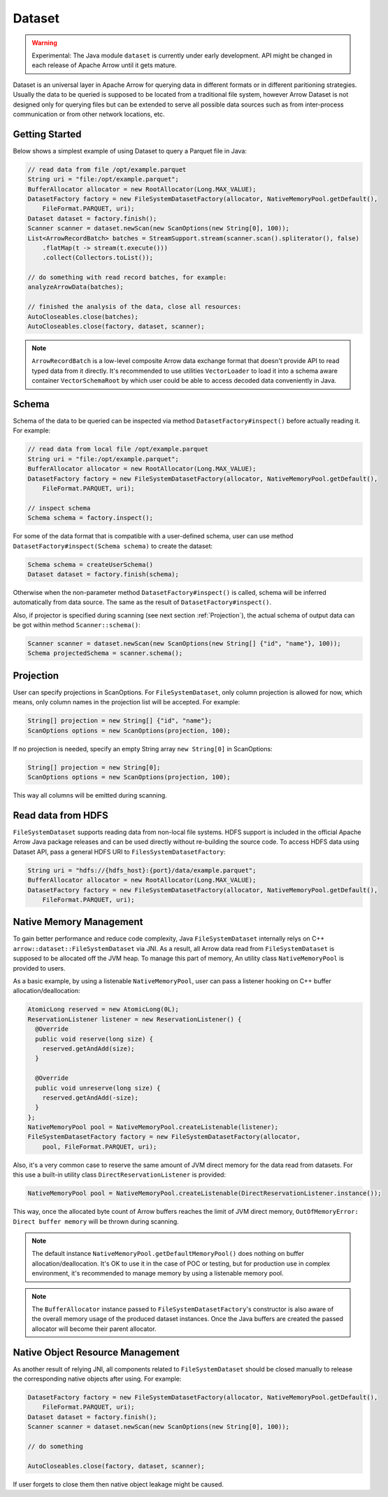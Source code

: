 .. Licensed to the Apache Software Foundation (ASF) under one
.. or more contributor license agreements.  See the NOTICE file
.. distributed with this work for additional information
.. regarding copyright ownership.  The ASF licenses this file
.. to you under the Apache License, Version 2.0 (the
.. "License"); you may not use this file except in compliance
.. with the License.  You may obtain a copy of the License at

..   http://www.apache.org/licenses/LICENSE-2.0

.. Unless required by applicable law or agreed to in writing,
.. software distributed under the License is distributed on an
.. "AS IS" BASIS, WITHOUT WARRANTIES OR CONDITIONS OF ANY
.. KIND, either express or implied.  See the License for the
.. specific language governing permissions and limitations
.. under the License.

===========
Dataset
===========

.. warning::

    Experimental: The Java module ``dataset`` is currently under early development. API might be changed in each release of Apache Arrow until it gets mature.

Dataset is an universal layer in Apache Arrow for querying data in different formats or in different paritioning strategies. Usually the data to be queried is
supposed to be located from a traditional file system, however Arrow Dataset is not designed only for querying files but can be extended to serve all possible data sources
such as from inter-process communication or from other network locations, etc. 

Getting Started
===========

Below shows a simplest example of using Dataset to query a Parquet file in Java:

.. code-block:: Java

    // read data from file /opt/example.parquet
    String uri = "file:/opt/example.parquet";
    BufferAllocator allocator = new RootAllocator(Long.MAX_VALUE);
    DatasetFactory factory = new FileSystemDatasetFactory(allocator, NativeMemoryPool.getDefault(),
        FileFormat.PARQUET, uri);
    Dataset dataset = factory.finish();
    Scanner scanner = dataset.newScan(new ScanOptions(new String[0], 100));
    List<ArrowRecordBatch> batches = StreamSupport.stream(scanner.scan().spliterator(), false)
        .flatMap(t -> stream(t.execute()))
        .collect(Collectors.toList());
    
    // do something with read record batches, for example:
    analyzeArrowData(batches);
    
    // finished the analysis of the data, close all resources:
    AutoCloseables.close(batches);
    AutoCloseables.close(factory, dataset, scanner);

.. note::
    ``ArrowRecordBatch`` is a low-level composite Arrow data exchange format that doesn't provide API to read typed data from it directly. It's recommended
    to use utilities ``VectorLoader`` to load it into a schema aware container ``VectorSchemaRoot`` by which user could be able to access decoded data
    conveniently in Java.

.. seealso::
   Load record batches with :doc:`VectorSchemaRoot <vector_schema_root>`.

Schema
===========

Schema of the data to be queried can be inspected via method ``DatasetFactory#inspect()`` before actually reading it. For example:

.. code-block:: Java

    // read data from local file /opt/example.parquet
    String uri = "file:/opt/example.parquet";
    BufferAllocator allocator = new RootAllocator(Long.MAX_VALUE);
    DatasetFactory factory = new FileSystemDatasetFactory(allocator, NativeMemoryPool.getDefault(),
        FileFormat.PARQUET, uri);
    
    // inspect schema
    Schema schema = factory.inspect();
 
For some of the data format that is compatible with a user-defined schema, user can use method ``DatasetFactory#inspect(Schema schema)`` to create the dataset:

.. code-block:: Java

    Schema schema = createUserSchema()
    Dataset dataset = factory.finish(schema);

Otherwise when the non-parameter method ``DatasetFactory#inspect()`` is called, schema will be inferred automatically from data source. The same as the result of
``DatasetFactory#inspect()``.

Also, if projector is specified during scanning (see next section :ref:`Projection`), the actual schema of output data can be got within method ``Scanner::schema()``:

.. code-block:: Java

    Scanner scanner = dataset.newScan(new ScanOptions(new String[] {"id", "name"}, 100));
    Schema projectedSchema = scanner.schema();
 
Projection
===========

User can specify projections in ScanOptions. For ``FileSystemDataset``, only column projection is allowed for now, which means, only column names
in the projection list will be accepted. For example:

.. code-block:: Java

    String[] projection = new String[] {"id", "name"};
    ScanOptions options = new ScanOptions(projection, 100);
    
If no projection is needed, specify an empty String array ``new String[0]`` in ScanOptions:

.. code-block:: Java

    String[] projection = new String[0];
    ScanOptions options = new ScanOptions(projection, 100);
    
This way all columns will be emitted during scanning.

Read data from HDFS
===========

``FileSystemDataset`` supports reading data from non-local file systems. HDFS support is included in the official Apache Arrow Java package releases and
can be used directly without re-building the source code.
To access HDFS data using Dataset API, pass a general HDFS URI to ``FilesSystemDatasetFactory``:

.. code-block:: Java
    
    String uri = "hdfs://{hdfs_host}:{port}/data/example.parquet";
    BufferAllocator allocator = new RootAllocator(Long.MAX_VALUE);
    DatasetFactory factory = new FileSystemDatasetFactory(allocator, NativeMemoryPool.getDefault(),
        FileFormat.PARQUET, uri);
        
Native Memory Management
===========

To gain better performance and reduce code complexity, Java ``FileSystemDataset`` internally relys on C++ ``arrow::dataset::FileSystemDataset`` via JNI.
As a result, all Arrow data read from ``FileSystemDataset`` is supposed to be allocated off the JVM heap. To manage this part of memory, An utility class
``NativeMemoryPool`` is provided to users.

As a basic example, by using a listenable ``NativeMemoryPool``, user can pass a listener hooking on C++ buffer allocation/deallocation:

.. code-block:: Java

    AtomicLong reserved = new AtomicLong(0L);
    ReservationListener listener = new ReservationListener() {
      @Override
      public void reserve(long size) {
        reserved.getAndAdd(size);
      }

      @Override
      public void unreserve(long size) {
        reserved.getAndAdd(-size);
      }
    };
    NativeMemoryPool pool = NativeMemoryPool.createListenable(listener);
    FileSystemDatasetFactory factory = new FileSystemDatasetFactory(allocator,
        pool, FileFormat.PARQUET, uri);


Also, it's a very common case to reserve the same amount of JVM direct memory for the data read from datasets. For this use a built-in utility
class ``DirectReservationListener`` is provided:

.. code-block:: Java

    NativeMemoryPool pool = NativeMemoryPool.createListenable(DirectReservationListener.instance());

This way, once the allocated byte count of Arrow buffers reaches the limit of JVM direct memory, ``OutOfMemoryError: Direct buffer memory`` will
be thrown during scanning.

.. note::
    The default instance ``NativeMemoryPool.getDefaultMemoryPool()`` does nothing on buffer allocation/deallocation. It's OK to use it in
    the case of POC or testing, but for production use in complex environment, it's recommended to manage memory by using a listenable memory pool.
    
.. note::
    The ``BufferAllocator`` instance passed to ``FileSystemDatasetFactory``'s constructor is also aware of the overall memory usage of the produced
    dataset instances. Once the Java buffers are created the passed allocator will become their parent allocator.

Native Object Resource Management
===========
As another result of relying JNI, all components related to ``FileSystemDataset`` should be closed manually to release the corresponding native
objects after using. For example:

.. code-block:: Java
    
    DatasetFactory factory = new FileSystemDatasetFactory(allocator, NativeMemoryPool.getDefault(),
        FileFormat.PARQUET, uri);
    Dataset dataset = factory.finish();
    Scanner scanner = dataset.newScan(new ScanOptions(new String[0], 100));
    
    // do something
    
    AutoCloseables.close(factory, dataset, scanner);

If user forgets to close them then native object leakage might be caused.
